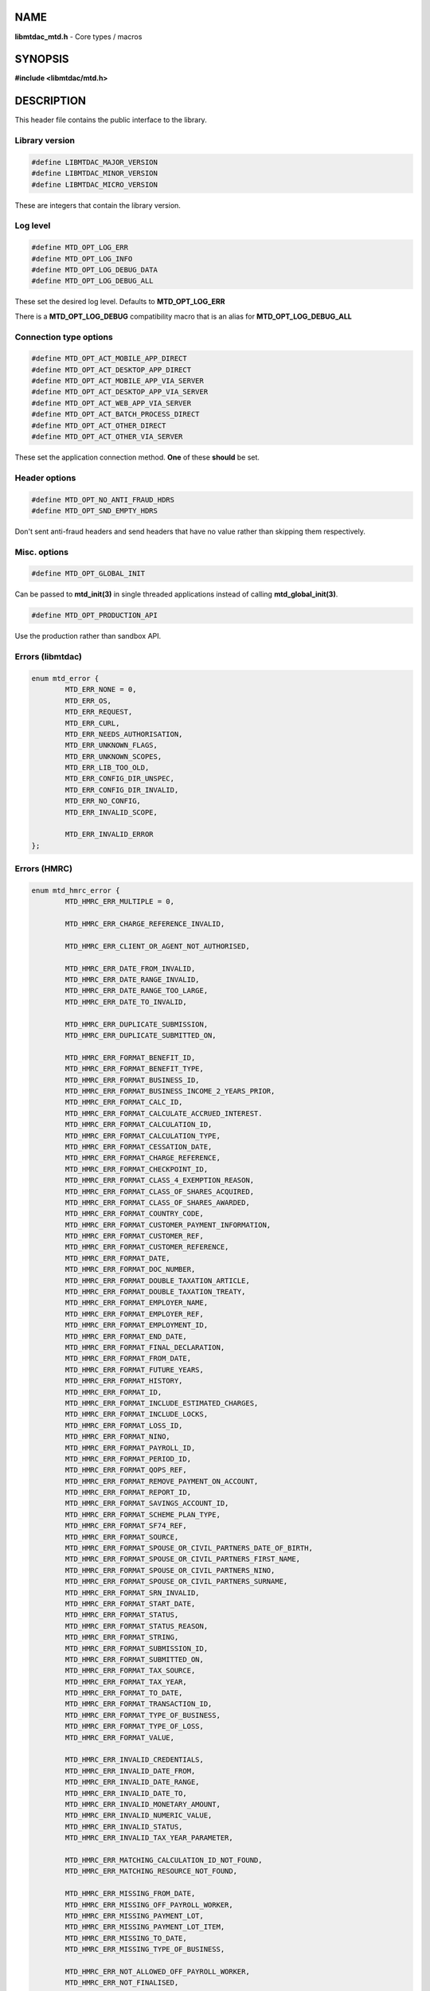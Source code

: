 .. highlight:: c

NAME
====

**libmtdac_mtd.h** - Core types / macros

SYNOPSIS
========

**#include <libmtdac/mtd.h>**

DESCRIPTION
===========

This header file contains the public interface to the library.

Library version
---------------

.. code-block::

  #define LIBMTDAC_MAJOR_VERSION
  #define LIBMTDAC_MINOR_VERSION
  #define LIBMTDAC_MICRO_VERSION

These are integers that contain the library version.

Log level
---------

.. code-block::

  #define MTD_OPT_LOG_ERR
  #define MTD_OPT_LOG_INFO
  #define MTD_OPT_LOG_DEBUG_DATA
  #define MTD_OPT_LOG_DEBUG_ALL

These set the desired log level. Defaults to **MTD_OPT_LOG_ERR**

There is a **MTD_OPT_LOG_DEBUG** compatibility macro that is an alias for
**MTD_OPT_LOG_DEBUG_ALL**

Connection type options
-----------------------

.. code-block::

  #define MTD_OPT_ACT_MOBILE_APP_DIRECT
  #define MTD_OPT_ACT_DESKTOP_APP_DIRECT
  #define MTD_OPT_ACT_MOBILE_APP_VIA_SERVER
  #define MTD_OPT_ACT_DESKTOP_APP_VIA_SERVER
  #define MTD_OPT_ACT_WEB_APP_VIA_SERVER
  #define MTD_OPT_ACT_BATCH_PROCESS_DIRECT
  #define MTD_OPT_ACT_OTHER_DIRECT
  #define MTD_OPT_ACT_OTHER_VIA_SERVER

These set the application connection method. **One** of these **should** be
set.

Header options
--------------

.. code-block::

  #define MTD_OPT_NO_ANTI_FRAUD_HDRS
  #define MTD_OPT_SND_EMPTY_HDRS

Don't sent anti-fraud headers and send headers that have no value rather
than skipping them respectively.

Misc. options
-------------

.. code-block::

  #define MTD_OPT_GLOBAL_INIT

Can be passed to **mtd_init(3)** in single threaded applications instead
of calling **mtd_global_init(3)**.

.. code-block::

  #define MTD_OPT_PRODUCTION_API

Use the production rather than sandbox API.

Errors (libmtdac)
-----------------

.. code-block::

  enum mtd_error {
          MTD_ERR_NONE = 0,
          MTD_ERR_OS,
          MTD_ERR_REQUEST,
          MTD_ERR_CURL,
          MTD_ERR_NEEDS_AUTHORISATION,
          MTD_ERR_UNKNOWN_FLAGS,
          MTD_ERR_UNKNOWN_SCOPES,
          MTD_ERR_LIB_TOO_OLD,
          MTD_ERR_CONFIG_DIR_UNSPEC,
          MTD_ERR_CONFIG_DIR_INVALID,
          MTD_ERR_NO_CONFIG,
          MTD_ERR_INVALID_SCOPE,

          MTD_ERR_INVALID_ERROR
  };

Errors (HMRC)
-------------

.. code-block::

  enum mtd_hmrc_error {
          MTD_HMRC_ERR_MULTIPLE = 0,

          MTD_HMRC_ERR_CHARGE_REFERENCE_INVALID,

          MTD_HMRC_ERR_CLIENT_OR_AGENT_NOT_AUTHORISED,

          MTD_HMRC_ERR_DATE_FROM_INVALID,
          MTD_HMRC_ERR_DATE_RANGE_INVALID,
          MTD_HMRC_ERR_DATE_RANGE_TOO_LARGE,
          MTD_HMRC_ERR_DATE_TO_INVALID,

          MTD_HMRC_ERR_DUPLICATE_SUBMISSION,
          MTD_HMRC_ERR_DUPLICATE_SUBMITTED_ON,

          MTD_HMRC_ERR_FORMAT_BENEFIT_ID,
          MTD_HMRC_ERR_FORMAT_BENEFIT_TYPE,
          MTD_HMRC_ERR_FORMAT_BUSINESS_ID,
          MTD_HMRC_ERR_FORMAT_BUSINESS_INCOME_2_YEARS_PRIOR,
          MTD_HMRC_ERR_FORMAT_CALC_ID,
          MTD_HMRC_ERR_FORMAT_CALCULATE_ACCRUED_INTEREST.
          MTD_HMRC_ERR_FORMAT_CALCULATION_ID,
          MTD_HMRC_ERR_FORMAT_CALCULATION_TYPE,
          MTD_HMRC_ERR_FORMAT_CESSATION_DATE,
          MTD_HMRC_ERR_FORMAT_CHARGE_REFERENCE,
          MTD_HMRC_ERR_FORMAT_CHECKPOINT_ID,
          MTD_HMRC_ERR_FORMAT_CLASS_4_EXEMPTION_REASON,
          MTD_HMRC_ERR_FORMAT_CLASS_OF_SHARES_ACQUIRED,
          MTD_HMRC_ERR_FORMAT_CLASS_OF_SHARES_AWARDED,
          MTD_HMRC_ERR_FORMAT_COUNTRY_CODE,
          MTD_HMRC_ERR_FORMAT_CUSTOMER_PAYMENT_INFORMATION,
          MTD_HMRC_ERR_FORMAT_CUSTOMER_REF,
          MTD_HMRC_ERR_FORMAT_CUSTOMER_REFERENCE,
          MTD_HMRC_ERR_FORMAT_DATE,
          MTD_HMRC_ERR_FORMAT_DOC_NUMBER,
          MTD_HMRC_ERR_FORMAT_DOUBLE_TAXATION_ARTICLE,
          MTD_HMRC_ERR_FORMAT_DOUBLE_TAXATION_TREATY,
          MTD_HMRC_ERR_FORMAT_EMPLOYER_NAME,
          MTD_HMRC_ERR_FORMAT_EMPLOYER_REF,
          MTD_HMRC_ERR_FORMAT_EMPLOYMENT_ID,
          MTD_HMRC_ERR_FORMAT_END_DATE,
          MTD_HMRC_ERR_FORMAT_FINAL_DECLARATION,
          MTD_HMRC_ERR_FORMAT_FROM_DATE,
          MTD_HMRC_ERR_FORMAT_FUTURE_YEARS,
          MTD_HMRC_ERR_FORMAT_HISTORY,
          MTD_HMRC_ERR_FORMAT_ID,
          MTD_HMRC_ERR_FORMAT_INCLUDE_ESTIMATED_CHARGES,
          MTD_HMRC_ERR_FORMAT_INCLUDE_LOCKS,
          MTD_HMRC_ERR_FORMAT_LOSS_ID,
          MTD_HMRC_ERR_FORMAT_NINO,
          MTD_HMRC_ERR_FORMAT_PAYROLL_ID,
          MTD_HMRC_ERR_FORMAT_PERIOD_ID,
          MTD_HMRC_ERR_FORMAT_QOPS_REF,
          MTD_HMRC_ERR_FORMAT_REMOVE_PAYMENT_ON_ACCOUNT,
          MTD_HMRC_ERR_FORMAT_REPORT_ID,
          MTD_HMRC_ERR_FORMAT_SAVINGS_ACCOUNT_ID,
          MTD_HMRC_ERR_FORMAT_SCHEME_PLAN_TYPE,
          MTD_HMRC_ERR_FORMAT_SF74_REF,
          MTD_HMRC_ERR_FORMAT_SOURCE,
          MTD_HMRC_ERR_FORMAT_SPOUSE_OR_CIVIL_PARTNERS_DATE_OF_BIRTH,
          MTD_HMRC_ERR_FORMAT_SPOUSE_OR_CIVIL_PARTNERS_FIRST_NAME,
          MTD_HMRC_ERR_FORMAT_SPOUSE_OR_CIVIL_PARTNERS_NINO,
          MTD_HMRC_ERR_FORMAT_SPOUSE_OR_CIVIL_PARTNERS_SURNAME,
          MTD_HMRC_ERR_FORMAT_SRN_INVALID,
          MTD_HMRC_ERR_FORMAT_START_DATE,
          MTD_HMRC_ERR_FORMAT_STATUS,
          MTD_HMRC_ERR_FORMAT_STATUS_REASON,
          MTD_HMRC_ERR_FORMAT_STRING,
          MTD_HMRC_ERR_FORMAT_SUBMISSION_ID,
          MTD_HMRC_ERR_FORMAT_SUBMITTED_ON,
          MTD_HMRC_ERR_FORMAT_TAX_SOURCE,
          MTD_HMRC_ERR_FORMAT_TAX_YEAR,
          MTD_HMRC_ERR_FORMAT_TO_DATE,
          MTD_HMRC_ERR_FORMAT_TRANSACTION_ID,
          MTD_HMRC_ERR_FORMAT_TYPE_OF_BUSINESS,
          MTD_HMRC_ERR_FORMAT_TYPE_OF_LOSS,
          MTD_HMRC_ERR_FORMAT_VALUE,

          MTD_HMRC_ERR_INVALID_CREDENTIALS,
          MTD_HMRC_ERR_INVALID_DATE_FROM,
          MTD_HMRC_ERR_INVALID_DATE_RANGE,
          MTD_HMRC_ERR_INVALID_DATE_TO,
          MTD_HMRC_ERR_INVALID_MONETARY_AMOUNT,
          MTD_HMRC_ERR_INVALID_NUMERIC_VALUE,
          MTD_HMRC_ERR_INVALID_STATUS,
          MTD_HMRC_ERR_INVALID_TAX_YEAR_PARAMETER,

          MTD_HMRC_ERR_MATCHING_CALCULATION_ID_NOT_FOUND,
          MTD_HMRC_ERR_MATCHING_RESOURCE_NOT_FOUND,

          MTD_HMRC_ERR_MISSING_FROM_DATE,
          MTD_HMRC_ERR_MISSING_OFF_PAYROLL_WORKER,
          MTD_HMRC_ERR_MISSING_PAYMENT_LOT,
          MTD_HMRC_ERR_MISSING_PAYMENT_LOT_ITEM,
          MTD_HMRC_ERR_MISSING_TO_DATE,
          MTD_HMRC_ERR_MISSING_TYPE_OF_BUSINESS,

          MTD_HMRC_ERR_NOT_ALLOWED_OFF_PAYROLL_WORKER,
          MTD_HMRC_ERR_NOT_FINALISED,
          MTD_HMRC_ERR_NOT_FOUND,

          MTD_HMRC_ERR_PERIOD_KEY_INVALID,

          MTD_HMRC_ERR_RANGE_TO_DATE_BEFORE_FROM_DATE,

          MTD_HMRC_ERR_RULE_ACCOUNTING_PERIOD_NOT_ENDED,
          MTD_HMRC_ERR_RULE_ACCOUNTING_PERIOD_NOT_SUPPORTED,
          MTD_HMRC_ERR_RULE_ACTIVE_MARRIAGE_ALLOWANCE_CLAIM,
          MTD_HMRC_ERR_RULE_ADVANCE_SUBMISSION_REQUIRES_PERIOD_END_DATE,
          MTD_HMRC_ERR_RULE_ALLOWANCE_NOT_SUPPORTED,
          MTD_HMRC_ERR_RULE_ALREADY_ADJUSTED,
          MTD_HMRC_ERR_RULE_ALREADY_OPTED_IN,
          MTD_HMRC_ERR_RULE_ALREADY_OPTED_OUT,
          MTD_HMRC_ERR_RULE_BENEFIT_TYPE_EXISTS,
          MTD_HMRC_ERR_RULE_BFL_NOT_SUPPORTED_FOR_FHL_PROPERTIES,
          MTD_HMRC_ERR_RULE_BOTH_ALLOWANCES_SUPPLIED,
          MTD_HMRC_ERR_RULE_BOTH_EXPENSES_SUPPLIED,
          MTD_HMRC_ERR_RULE_BOTH_PROPERTIES_SUPPLIED,
          MTD_HMRC_ERR_RULE_BUILDING_NAME_NUMBER,
          MTD_HMRC_ERR_RULE_BUSINESS_ID_NOT_FOUND,
          MTD_HMRC_ERR_RULE_BUSINESS_ID_STATE_CONFLICT,
          MTD_HMRC_ERR_RULE_BUSINESS_INCOME_PERIOD_RESTRICTION,
          MTD_HMRC_ERR_RULE_BUSINESS_PARTNER_NOT_EXIST,
          MTD_HMRC_ERR_RULE_BUSINESS_VALIDATION_FAILURE,
          MTD_HMRC_ERR_RULE_CALCULATION_IN_PROGRESS,
          MTD_HMRC_ERR_RULE_CALCULATION_TYPE_NOT_ALLOWED,
          MTD_HMRC_ERR_RULE_CESSATION_DATE_BEFORE_START_DATE,
          MTD_HMRC_ERR_RULE_CESSATION_DATE_BEFORE_TAX_YEAR_START,
          MTD_HMRC_ERR_RULE_COUNTRY_CODE,
          MTD_HMRC_ERR_RULE_CUSTOM_EMPLOYMENT,
          MTD_HMRC_ERR_RULE_DATE_RANGE_INVALID,
          MTD_HMRC_ERR_RULE_DECEASED_RECIPIENT,
          MTD_HMRC_ERR_RULE_DECLARATION_NOT_RECEIVED,
          MTD_HMRC_ERR_RULE_DELETE_AFTER_FINAL_DECLARATION,
          MTD_HMRC_ERR_RULE_DELETE_FORBIDDEN,
          MTD_HMRC_ERR_RULE_DUPLICATE_COUNTRY_CODE,
          MTD_HMRC_ERR_RULE_DUPLICATE_ID_NOT_ALLOWED,
          MTD_HMRC_ERR_RULE_DUPLICATE_SUBMISSION,
          MTD_HMRC_ERR_RULE_EARLY_DATA_SUBMISSION_NOT_ACCEPTED,
          MTD_HMRC_ERR_RULE_END_DATE_BEFORE_START_DATE,
          MTD_HMRC_ERR_RULE_END_DATE_BEFORE_TAX_YEAR_START,
          MTD_HMRC_ERR_RULE_END_DATE_NOT_ALIGNED_WITH_REPORTING_TYPE,
          MTD_HMRC_ERR_RULE_FINAL_DECLARATION_IN_PROGRESS,
          MTD_HMRC_ERR_RULE_FINAL_DECLARATION_RECEIVED,
          MTD_HMRC_ERR_RULE_FINAL_DECLARATION_TAX_YEAR,
          MTD_HMRC_ERR_RULE_FROM_DATE_NOT_SUPPORTED,
          MTD_HMRC_ERR_RULE_IGNORE_FORBIDDEN,
          MTD_HMRC_ERR_RULE_INCOME_SOURCES_CHANGED,
          MTD_HMRC_ERR_RULE_INCOME_SOURCES_INVALID,
          MTD_HMRC_ERR_RULE_INCONSISTENT_QUERY_PARAMS,
          MTD_HMRC_ERR_RULE_INCORRECT_GOV_TEST_SCENARIO,
          MTD_HMRC_ERR_RULE_INCORRECT_OR_EMPTY_BODY_SUBMITTED,
          MTD_HMRC_ERR_RULE_INSOLVENT_TRADER,
          MTD_HMRC_ERR_RULE_INVALID_DATE_RANGE,
          MTD_HMRC_ERR_RULE_INVALID_REQUEST,
          MTD_HMRC_ERR_RULE_INVALID_SUBMISSION_PENSION_SCHEME,
          MTD_HMRC_ERR_RULE_ITSA_CONTRACT_OBJECT_NOT_EXIST,
          MTD_HMRC_ERR_RULE_LUMP_SUMS,
          MTD_HMRC_ERR_RULE_MISALIGNED_PERIOD,
          MTD_HMRC_ERR_RULE_MISSING_SUBMISSION_DATES,
          MTD_HMRC_ERR_RULE_NO_ACCOUNTING_PERIOD,
          MTD_HMRC_ERR_RULE_NO_CHANGE,
          MTD_HMRC_ERR_RULE_NO_INCOME_SUBMISSIONS_EXIST,
          MTD_HMRC_ERR_RULE_NOT_ALLOWED_CONSOLIDATED_EXPENSES,
          MTD_HMRC_ERR_RULE_NOT_CONTIGUOUS_PERIOD,
          MTD_HMRC_ERR_RULE_OBLIGATIONS_NOT_MET,
          MTD_HMRC_ERR_RULE_OUTSIDE_AMENDMENT_WINDOW,
          MTD_HMRC_ERR_RULE_OVER_CONSOLIDATED_EXPENSES_THRESHOLD,
          MTD_HMRC_ERR_RULE_OVERLAPPING_PERIOD,
          MTD_HMRC_ERR_RULE_PREMATURE_FINALISATION,
          MTD_HMRC_ERR_RULE_PROPERTY_INCOME_ALLOWANCE,
          MTD_HMRC_ERR_RULE_PROPERTY_INCOME_ALLOWANCE_CLAIMED,
          MTD_HMRC_ERR_RULE_QUARTERLY_PERIOD_UPDATING,
          MTD_HMRC_ERR_RULE_RECENT_SUBMISSIONS_EXIST,
          MTD_HMRC_ERR_RULE_REQUEST_CANNOT_BE_FULFILLED,
          MTD_HMRC_ERR_RULE_RESIDENCY_CHANGED,
          MTD_HMRC_ERR_RULE_RESULTING_VALUE_NOT_PERMITTED,
          MTD_HMRC_ERR_RULE_START_AND_END_DATE_NOT_ALLOWED,
          MTD_HMRC_ERR_RULE_START_DATE_AFTER_TAX_YEAR_END,
          MTD_HMRC_ERR_RULE_START_DATE_NOT_ALIGNED_TO_COMMENCEMENT_DATE,
          MTD_HMRC_ERR_RULE_START_DATE_NOT_ALIGNED_WITH_REPORTING_TYPE,
          MTD_HMRC_ERR_RULE_SUBMISSION_END_DATE_CANNOT_MOVE_BACKWARDS,
          MTD_HMRC_ERR_RULE_SUBMISSION_FAILED,
          MTD_HMRC_ERR_RULE_SUMMARY_STATUS_INVALID,
          MTD_HMRC_ERR_RULE_SUMMARY_STATUS_SUPERSEDED,
          MTD_HMRC_ERR_RULE_TAX_YEAR_NOT_ENDED,
          MTD_HMRC_ERR_RULE_TAX_YEAR_NOT_SUPPORTED,
          MTD_HMRC_ERR_RULE_TAX_YEAR_RANGE_INVALID,
          MTD_HMRC_ERR_RULE_TO_DATE_BEFORE_FROM_DATE,
          MTD_HMRC_ERR_RULE_TRADING_INCOME_ALLOWANCE_CLAIMED,
          MTD_HMRC_ERR_RULE_TYPE_OF_BUSINESS_INCORRECT,
          MTD_HMRC_ERR_RULE_UNIGNORE_FORBIDDEN,
          MTD_HMRC_ERR_RULE_UPDATE_FORBIDDEN,
          MTD_HMRC_ERR_RULE_VOLUNTARY_CLASS2_CANNOT_BE_CHANGED,
          MTD_HMRC_ERR_RULE_VOLUNTARY_CLASS2_VALUE_INVALID,
          MTD_HMRC_ERR_RULE_WRONG_TPA_AMOUNT_SUBMITTED,

          MTD_HMRC_ERR_TAX_PERIOD_NOT_ENDED,

          MTD_HMRC_ERR_VAT_NET_VALUE,
          MTD_HMRC_ERR_VAT_TOTAL_VALUE,

          MTD_HMRC_ERR_VRN_INVALID,

          /* Generic top-level errors */
          MTD_HMRC_ERR_BUSINESS_ERROR,
          MTD_HMRC_ERR_INVALID_REQUEST,

          MTD_HMRC_ERR_UNKNOWN
  };

HTTP status codes (relevant to the MTD API)
-------------------------------------------

.. code-block::

  enum mtd_http_status_code {
          MTD_HTTP_OK                             = 200,
          MTD_HTTP_CREATED                        = 201,
          MTD_HTTP_ACCEPTED                       = 202,
          MTD_HTTP_NO_CONTENT                     = 204,
          MTD_HTTP_SEE_OTHER                      = 303,
          MTD_HTTP_BAD_REQUEST                    = 400,
          MTD_HTTP_UNAUTHORIZED                   = 401,
          MTD_HTTP_FORBIDDEN                      = 403,
          MTD_HTTP_NOT_FOUND                      = 404,
          MTD_HTTP_METHOD_NOT_ALLOWED             = 405,
          MTD_HTTP_NOT_ACCEPTABLE                 = 406,
          MTD_HTTP_GONE                           = 410,
          MTD_HTTP_REQUEST_ENTITY_TOO_LARGE       = 413,
          MTD_HTTP_UNSUPPORTED_MEDIA_TYPE         = 415,
          MTD_HTTP_UNPROCESSABLE_CONTENT          = 422,
          MTD_HTTP_TOO_MANY_REQUESTS              = 429,
          MTD_HTTP_INTERNAL_SERVER_ERROR          = 500,
          MTD_HTTP_NOT_IMPLEMENTED                = 501,
          MTD_HTTP_SERVICE_UNAVAILABLE            = 503,
          MTD_HTTP_GATEWAY_TIMEOUT                = 504,
  };

OAuth Scopes
------------

.. code-block::

  enum mtd_scope {
          MTD_SCOPE_RD_SA         = 0x1,
          MTD_SCOPE_WR_SA         = 0x2,
          MTD_SCOPE_RD_SAASS      = 0x4,
          MTD_SCOPE_WR_SAASS      = 0x8,
          MTD_SCOPE_RD_VAT        = 0x10,
          MTD_SCOPE_WR_VAT        = 0x20,
  };

RD = Read, WR = write, SA = Self-Assessment (ITSA). SAASS Self-Assessment
Assist (ITSA). They can be OR'd together.

They represent the various OAuth scopes that an application can be
authorised for.

.. code-block::

  enum mtd_api_scope {
          MTD_API_SCOPE_UNSET             = 0x0,

          MTD_API_SCOPE_SA                = 0x1,
          MTD_API_SCOPE_SAASS             = 0x2,
          MTD_API_SCOPE_VAT               = 0x4,

          /*
           * Special value to tell we are adding more API
           * OAuths and _not_ to reset the oauth.json file.
           *
           * This can be bitwise OR'd with any of the above.
           */
          MTD_API_SCOPE_ADD               = (1 << 29),
  };
  #define MTD_API_SCOPE_ITSA MTD_API_SCOPE_SA

What API the above scopes belong to. They can be OR'd together.
*MTD_API_SCOPE_ADD* can be used to avoid resetting the oauth.json file
when writing to it. Say you added SA but then later want to also add
SAASS...

MTD API Endpoints
-----------------

.. code-block::

  enum mtd_ep_api {
          MTD_EP_API_NULL = 0,

          MTD_EP_API_BD,          /* Business Details */
          MTD_EP_API_BISS,        /* Business Income Source Summary */
          MTD_EP_API_BSAS,        /* Business Source Adjustable Summary */
          MTD_EP_API_ICAL,        /* Individual Calculations */
          MTD_EP_API_ID,          /* Individuals Disclosures */
          MTD_EP_API_IE,          /* Individuals Expenses */
          MTD_EP_API_IEI,         /* Individuals Employments Income */
          MTD_EP_API_ILOS,        /* Individual Losses */
          MTD_EP_API_IPI,         /* Individuals Pensions Income */
          MTD_EP_API_ISB,         /* Individuals Savings Income */
          MTD_EP_API_ISI,         /* Individuals State Benefits */
          MTD_EP_API_OB,          /* Obligations */
          MTD_EP_API_PB,          /* Property Business */
          MTD_EP_API_SAA,         /* Self Assessment Accounts */
          MTD_EP_API_SAASS,       /* Self Assessment Assist */
          MTD_EP_API_SAID,        /* Self Assessment Individual Details */
          MTD_EP_API_SEB,         /* Self Employment Business */

          MTD_EP_API_VAT,         /* VAT */

          MTD_EP_API_TEST_CU,     /* Create Test User */
          MTD_EP_API_TEST_FPH,    /* Test Fraud Prevention Headers */
          MTD_EP_API_TEST_SATS,   /* Self Assessment Test Support */
  };

.. code-block::

  enum mtd_api_endpoint {
          /* Business Details */
          MTD_API_EP_BD_LIST = 0,
          MTD_API_EP_BD_GET,
          MTD_API_EP_BD_AMEND_QPT,

          /* Business Income Source Summary */
          MTD_API_EP_BISS_GET,

          /* Business Source Adjustable Summary */
          MTD_API_EP_BSAS_LIST,
          MTD_API_EP_BSAS_TRIGGER,
          /* Self-Employment */
          MTD_API_EP_BSAS_SE_GET,
          MTD_API_EP_BSAS_SE_SUBMIT,
          /* UK Property */
          MTD_API_EP_BSAS_PB_GET,
          MTD_API_EP_BSAS_PB_SUBMIT,
          /* Foreign Property */
          MTD_API_EP_BSAS_FP_GET,
          MTD_API_EP_BSAS_FP_SUBMIT,

          /* Individual Calculations - Tax Calculations */
          MTD_API_EP_ICAL_TRIGGER,
          MTD_API_EP_ICAL_LIST_OLD,
          MTD_API_EP_ICAL_LIST,
          MTD_API_EP_ICAL_GET,
          /* Final Declaration */
          MTD_API_EP_ICAL_FINAL_DECLARATION,

          /* Individuals Disclosures - Marriage Allowance */
          MTD_API_EP_ID_MA_CREATE,
          /* Disclosures */
          MTD_API_EP_ID_D_GET,
          MTD_API_EP_ID_D_AMEND,
          MTD_API_EP_ID_D_DELETE,

          /* Individuals Employments Income - Employments */
          MTD_API_EP_IEI_E_LIST,
          MTD_API_EP_IEI_E_ADD,
          MTD_API_EP_IEI_E_GET,
          MTD_API_EP_IEI_E_AMEND,
          MTD_API_EP_IEI_E_DELETE,
          MTD_API_EP_IEI_E_IGNORE,
          MTD_API_EP_IEI_E_UNIGNORE,
          MTD_API_EP_IEI_E_EFD_GET,
          MTD_API_EP_IEI_E_EFD_AMEND,
          MTD_API_EP_IEI_E_EFD_DELETE,
          /* Non-PAYE Employment Income */
          MTD_API_EP_IEI_NPE_GET,
          MTD_API_EP_IEI_NPE_AMEND,
          MTD_API_EP_IEI_NPE_DELETE,
          /* Other Employment Income */
          MTD_API_EP_IEI_OE_GET,
          MTD_API_EP_IEI_OE_AMEND,
          MTD_API_EP_IEI_OE_DELETE,

          /* Individuals Expenses - Employment Expenses */
          MTD_API_EP_IE_EE_AMEND,
          MTD_API_EP_IE_EE_GET,
          MTD_API_EP_IE_EE_DELETE,
          MTD_API_EP_IE_EE_IGNORE,
          /* Other Expenses */
          MTD_API_EP_IE_OE_AMEND,
          MTD_API_EP_IE_OE_GET,
          MTD_API_EP_IE_OE_DELETE,

          /* Individual Losses - Brought Forward */
          MTD_API_EP_ILOS_BF_CREATE,
          MTD_API_EP_ILOS_BF_AMEND_AMNT,
          MTD_API_EP_ILOS_BF_LIST,
          MTD_API_EP_ILOS_BF_GET,
          MTD_API_EP_ILOS_BF_DELETE,
          /* Loss Claims */
          MTD_API_EP_ILOS_LC_CREATE,
          MTD_API_EP_ILOS_LC_LIST,
          MTD_API_EP_ILOS_LC_GET,
          MTD_API_EP_ILOS_LC_DELETE,
          MTD_API_EP_ILOS_LC_AMEND_TYPE,
          MTD_API_EP_ILOS_LC_AMEND_ORDER,

          /* Individuals Pensions Income */
          MTD_API_EP_IPI_GET,
          MTD_API_EP_IPI_AMEND,
          MTD_API_EP_IPI_DELETE,

          /* Individuals State Benefits */
          MTD_API_EP_ISB_CREATE,
          MTD_API_EP_ISB_LIST,
          MTD_API_EP_ISB_AMEND,
          MTD_API_EP_ISB_DELETE,
          MTD_API_EP_ISB_AMEND_AMNTS,
          MTD_API_EP_ISB_DELETE_AMNTS,
          MTD_API_EP_ISB_IGNORE,
          MTD_API_EP_ISB_UNIGNORE,

          /* Individuals Savings Income - UK Savings Account */
          MTD_API_EP_ISI_SI_UK_LIST,
          MTD_API_EP_ISI_SI_UK_ADD,
          MTD_API_EP_ISI_SI_UK_GET_AS,
          MTD_API_EP_ISI_SI_UK_UPDATE_AS,
          /* Savings Income */
          MTD_API_EP_ISI_SI_O_GET,
          MTD_API_EP_ISI_SI_O_UPDATE,
          MTD_API_EP_ISI_SI_O_DELETE,

          /* Obligations */
          MTD_API_EP_OB_GET_IEO,
          MTD_API_EP_OB_GET_FDO,
          MTD_API_EP_OB_GET_EPSO,

          /* Property Business - UK Property Business Annual Submission */
          MTD_API_EP_PB_UKPBAS_GET,
          MTD_API_EP_PB_UKPBAS_CREATE,
          /* UK Property Income & Expenses Period Summary */
          MTD_API_EP_PB_UKPIEPS_CREATE,
          MTD_API_EP_PB_UKPIEPS_GET,
          MTD_API_EP_PB_UKPIEPS_AMEND,
          /* UK Property Cumulative Period Summary */
          MTD_API_EP_PB_UKPCPS_GET,
          MTD_API_EP_PB_UKPCPS_CREATE,
          /* Historic FHL UK Property Business Annual Submission */
          MTD_API_EP_PB_HFHL_UKPBAS_CREATE,
          MTD_API_EP_PB_HFHL_UKPBAS_GET,
          MTD_API_EP_PB_HFHL_UKPBAS_DELETE,
          /* Historic non-FHL UK Property Business Annual Submission */
          MTD_API_EP_PB_HNFHL_UKPBAS_CREATE,
          MTD_API_EP_PB_HNFHL_UKPBAS_GET,
          MTD_API_EP_PB_HNFHL_UKPBAS_DELETE,
          /* Historic FHL UK Property Income & Expenses Period Summary */
          MTD_API_EP_PB_HFHL_UKPIEPS_LIST,
          MTD_API_EP_PB_HFHL_UKPIEPS_CREATE,
          MTD_API_EP_PB_HFHL_UKPIEPS_AMEND,
          MTD_API_EP_PB_HFHL_UKPIEPS_GET,
          /* Historic non-FHL UK Property Income & Expenses Period Summary */
          MTD_API_EP_PB_HNFHL_UKPIEPS_LIST,
          MTD_API_EP_PB_HNFHL_UKPIEPS_CREATE,
          MTD_API_EP_PB_HNFHL_UKPIEPS_GET,
          MTD_API_EP_PB_HNFHL_UKPIEPS_AMEND,
          /* Foreign Property Income & Expenses Period Summary */
          MTD_API_EP_PB_FPIEPS_CREATE,
          MTD_API_EP_PB_FPIEPS_GET,
          MTD_API_EP_PB_FPIEPS_AMEND,
          /* Foreign Property Cumulative Period Summary */
          MTD_API_EP_PB_FPCPS_GET,
          MTD_API_EP_PB_FPCPS_AMEND,
          /* Foreign Property Annual Submission */
          MTD_API_EP_PB_FPAS_GET,
          MTD_API_EP_PB_FPAS_AMEND,
          /* UK or Foreign Property Annual Submission Deletion */
          MTD_API_EP_PB_AS_DELETE,
          /* UK or Foreign Property Income and Expenses Period Summaries List */
          MTD_API_EP_PB_PIEPS_LIST,

          /* Self Assessment Accounts - Payments and Liabilities */
          MTD_API_EP_SAA_PL_HIST,
          MTD_API_EP_SAA_PL_GET_BY_TID,
          MTD_API_EP_SAA_PL_GET_BY_CR,
          MTD_API_EP_SAA_PL_GET_BAL_TRANS,
          MTD_API_EP_SAA_PL_PA_LIST,
          /* Coding Out Underpayments and Debts */
          MTD_API_EP_SAA_COUD_GET,
          MTD_API_EP_SAA_COUD_AMEND,
          MTD_API_EP_SAA_COUD_DELETE,
          /* Coding Out Status */
          MTD_API_EP_SAA_COS_OPT_OUT,
          MTD_API_EP_SAA_COS_OPT_STATUS,
          MTD_API_EP_SAA_COS_OPT_IN,

          /* Self Assessment Assist */
          MTD_API_EP_SAASS_REPORT_GEN,
          MTD_API_EP_SAASS_REPORT_ACK,

          /* Self Assessment Individual Details */
          MTD_API_EP_SAID_STATUS,

          /* Self Employment Business - Self-Employment Annual Submission */
          MTD_API_EP_SEB_SEAS_AMEND,
          MTD_API_EP_SEB_SEAS_GET,
          MTD_API_EP_SEB_SEAS_DELETE,
          /* Self-Employment Period Summaries */
          MTD_API_EP_SEB_SEPS_CREATE,
          MTD_API_EP_SEB_SEPS_LIST,
          MTD_API_EP_SEB_SEPS_AMEND,
          MTD_API_EP_SEB_SEPS_GET,
          /* Self-Employment Cumulative Period Summary */
          MTD_API_EP_SEB_SECPS_AMEND,
          MTD_API_EP_SEB_SECPS_GET,

          /* VAT */
          MTD_API_EP_VAT_LIST_OBLIGATIONS,
          MTD_API_EP_VAT_SUBMIT,
          MTD_API_EP_VAT_VIEW_RETURN,
          MTD_API_EP_VAT_GET_LIABILITIES,
          MTD_API_EP_VAT_GET_PAYMENTS,
          MTD_API_EP_VAT_GET_PENALTIES,
          MTD_API_EP_VAT_GET_FINANCIAL_DETAILS,

          /* Create Test User */
          MTD_API_EP_TEST_CU_CREATE_INDIVIDUAL,
          MTD_API_EP_TEST_CU_CREATE_ORGANISATION,
          MTD_API_EP_TEST_CU_CREATE_AGENT,
          MTD_API_EP_TEST_CU_LIST_SERVICES,

          /* Test Fraud Prevention Headers */
          MTD_API_EP_TEST_FPH_VALIDATE,
          MTD_API_EP_TEST_FPH_FEEDBACK,

          /* Self Assessment Test Support */
          MTD_API_EP_TEST_SATS_DELETE,
          /* Self Assessment Test Support Checkpoint for Vendor Data */
          MTD_API_EP_TEST_SATS_CHKPT_LIST,
          MTD_API_EP_TEST_SATS_CHKPT_CREATE,
          MTD_API_EP_TEST_SATS_CHKPT_DELETE,
          MTD_API_EP_TEST_SATS_CHKPT_RESTORE,
          /* Self Assessment Test Support Business Income Source */
          MTD_API_EP_TEST_SATS_BIS_CREATE,
          MTD_API_EP_TEST_SATS_BIS_DELETE,
          /* Self Assessment Test Support ITSA Status */
          MTD_API_EP_TEST_SATS_IS_AMEND,

          /* OAuth */
          MTD_API_EP_OA_REFRESH_TOKEN,
          MTD_API_EP_OA_EXCHANGE_AUTH_CODE,
          MTD_API_EP_OA_APPLICATION_TOKEN,
  };

Used to tell **mtd_ep(3)** which API endpoint to query.

Data Source
-----------

.. code-block::

  enum mtd_data_src_type {
          MTD_DATA_SRC_FILE = 0,
          MTD_DATA_SRC_BUF,
          MTD_DATA_SRC_FP,
          MTD_DATA_SRC_FD,
  };

  typedef union mtd_data_src {
          const void *buf;
          const char *file;
          FILE *fp;
          int fd;
  } mtd_data_src_t;

  struct mtd_dsrc_ctx {
          mtd_data_src_t data_src;
          size_t data_len;

          enum mtd_data_src_type src_type;
  };

These define the source of *POST*/*PUT* data for an endpoint.

You define a *struct mtd_dsrc_ctx* and set *data_src* to either a buffer
that contains the data, a filename of a file containing the data, a
*stdio FILE* pointer or a file descriptor of an already opened file
containing the data to send.

You then set *src_type* to the appropriate *enum mtd_data_src_type* value.

In the case of using a *buffer* you also need to set the length in bytes
of the data in the buffer via *data_len*. The length should *not* include
any terminating nul byte.

Fraud Prevention Headers
------------------------

.. code-block::

  #define MTD_FPH_SET_FUNC(s, m, f)          s.m = f

.. code-block::

  #define MTD_FPH_CLI_PUBLIC_IP              fph_srcip
  #define MTD_FPH_CLI_PUBLIC_PORT            fph_srcport
  #define MTD_FPH_CLI_DEV_ID                 fph_device_id
  #define MTD_FPH_CLI_USER_ID                fph_user
  #define MTD_FPH_CLI_TZ                     fph_tz
  #define MTD_FPH_CLI_LOCAL_IPS              fph_ipaddrs
  #define MTD_FPH_CLI_MAC_ADDRS              fph_macaddrs
  #define MTD_FPH_CLI_UA                     fph_ua
  #define MTD_FPH_CLI_MULTI_FACTOR           fph_multi_factor
  #define MTD_FPH_CLI_SCREENS                fph_screens
  #define MTD_FPH_CLI_WINDOW_SZ              fph_window_sz
  #define MTD_FPH_CLI_BROWSER_PLUGINS        fph_browser_plugins
  #define MTD_FPH_CLI_BROWSER_JS_UA          fph_browser_js_ua
  #define MTD_FPH_CLI_BROWSER_DNT            fph_browser_dnt
  #define MTD_FPH_CLI_LOCAL_IPS_TS           fph_ipaddrs_ts
  #define MTD_FPH_CLI_PUBLIC_IP_TS           fph_srcip_ts
  #define MTD_FPH_VEN_VERSION                fph_version
  #define MTD_FPH_VEN_VERSION_CLI            fph_version_cli
  #define MTD_FPH_VEN_LICENSE_ID             fph_license_id
  #define MTD_FPH_VEN_PUBLIC_IP              fph_vendor_ip
  #define MTD_FPH_VEN_FWD                    fph_vendor_fwd
  #define MTD_FPH_VEN_PROD_NAME              fph_prod_name

.. code-block::

  struct mtd_fph_ops {
          char *(*fph_device_id)(void *user_data);
          char *(*fph_user)(void *user_data);
          char *(*fph_tz)(void *user_data);
          char *(*fph_ipaddrs)(void *user_data);
          char *(*fph_ipaddrs_ts)(void *user_data);
          char *(*fph_macaddrs)(void *user_data);
          char *(*fph_srcip)(void *user_data);
          char *(*fph_srcip_ts)(void *user_data);
          char *(*fph_srcport)(void *user_data);
          char *(*fph_screens)(void *user_data);
          char *(*fph_window_sz)(void *user_data);
          char *(*fph_browser_plugins)(void *user_data);
          char *(*fph_browser_js_ua)(void *user_data);
          char *(*fph_browser_dnt)(void *user_data);
          char *(*fph_vendor_ip)(void *user_data);
          char *(*fph_vendor_fwd)(void *user_data);
          char *(*fph_ua)(void *user_data);
          char *(*fph_multi_factor)(void *user_data);
          char *(*fph_license_id)(void *user_data);
          char *(*fph_version)(void *user_data);
          char *(*fph_version_cli)(void *user_data);
          char *(*fph_prod_name)(void *user_data);

          void *user_data;
  };

This can be used to override the in built functions that generate the
various fraud prevention header values. You can set any or all of them,
any that are set to NULL will use the appropriate inbuilt function.

These functions should return a pointer to a dynamically allocated buffer
that will be free(3)'d by *libmtdac*.

You should probably take a quick look at the
**[Fraud Prevention Headers](/README.md#fraud-prevention-headers)** section
of the **[README.md](/README.md)** to understand the possible privacy
implications.

Config
------

.. code-block::

  struct mtd_cfg {
          const struct mtd_fph_ops *fph_ops;
          const char * const *extra_hdrs;

          const char *config_dir;

          const FILE *log_fp;
  };

This is a structure that can be passed into **mtd_init(3)** to
provide/override configuration data.

Firstly, it can be used for overriding the fraud prevention headers. A user
could declare a struct mtd_fph_ops and set various members to their own
functions then set mtd_cfg.fph_ops to this structure and pass it into
**mtd_init(3)** e.g.

.. code-block::

  const struct mtd_fph_ops fph_ops = {
          .fph_user    = my_user,
          .fph_version = my_ver
  };

You also **need** to specify the directory that libmtdac will use for
its config data.

.. code-block::

  const struct mtd_cfg cfg = {
          .fph_ops    = &fph_ops,
          .config_dir = "/home/foo/.config/my-app"
  };

  err = mtd_init(flags, &cfg);

You can also use the MTD_FPH_SET_FUNC() macro, e.g.

.. code-block::

  struct mtd_fph_ops fph_ops = {};
  const struct mtd_cfg cfg = {
          .fph_ops    = &fph_ops,
          .config_dir = "/home/foo/.config/my-app"
  };

  MTD_FPH_SET_FUNC(fph_ops, MTD_FPH_CLI_USER_ID, my_user);
  MTD_FPH_SET_FUNC(fph_ops, MTD_FPH_VEN_VERSION, my_ver);

Finally you can optionally specify an open file-pointer (``FILE *``) to have
logs sent to rather than *stderr*/*stdout*. ``MTD_LOG_ERROR`` logs are not
affected by this and still go to *stderr*.

